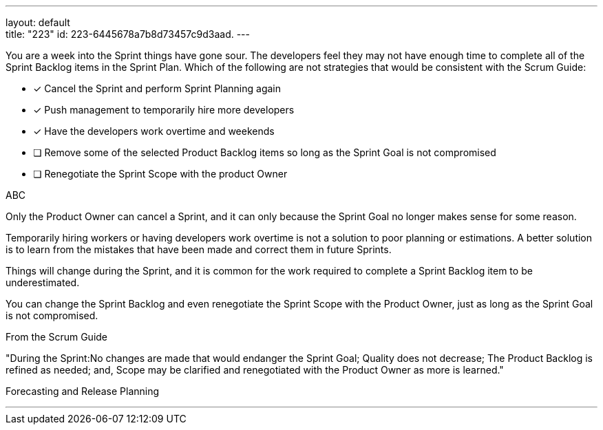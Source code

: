 ---
layout: default + 
title: "223"
id: 223-6445678a7b8d73457c9d3aad.
---


[#question]


****

[#query]
--
You are a week into the Sprint things have gone sour. The developers feel they may not have enough time to complete all of the Sprint Backlog items in the Sprint Plan. Which of the following are not strategies that would be consistent with the Scrum Guide:
--

[#list]
--
* [*] Cancel the Sprint and perform Sprint Planning again
* [*] Push management to temporarily hire more developers
* [*] Have the developers work overtime and weekends
* [ ] Remove some of the selected Product Backlog items so long as the Sprint Goal is not compromised
* [ ] Renegotiate the Sprint Scope with the product Owner

--
****

[#answer]
ABC

[#explanation]
--
Only the Product Owner can cancel a Sprint, and it can only because the Sprint Goal no longer makes sense for some reason.

Temporarily hiring workers or having developers work overtime is not a solution to poor planning or estimations. A better solution is to learn from the mistakes that have been made and correct them in future Sprints.

Things will change during the Sprint, and it is common for the work required to complete a Sprint Backlog item to be underestimated. 

You can change the Sprint Backlog and even renegotiate the Sprint Scope with the Product Owner, just as long as the Sprint Goal is not compromised.

From the Scrum Guide

"During the Sprint:No changes are made that would endanger the Sprint Goal;
Quality does not decrease;
The Product Backlog is refined as needed; and,
Scope may be clarified and renegotiated with the Product Owner as more is learned."

--

[#ka]
Forecasting and Release Planning

'''

